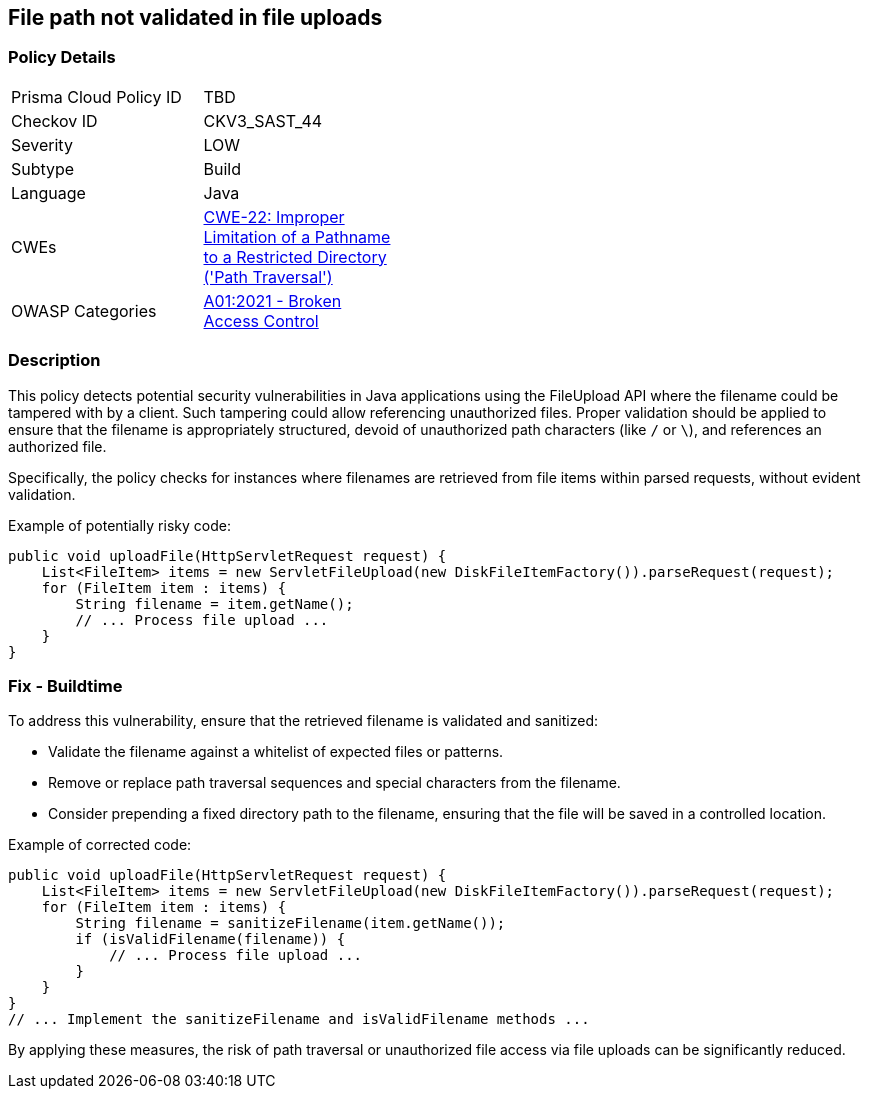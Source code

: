 == File path not validated in file uploads

=== Policy Details

[width=45%]
[cols="1,1"]
|=== 
|Prisma Cloud Policy ID 
| TBD

|Checkov ID 
|CKV3_SAST_44

|Severity
|LOW

|Subtype
|Build

|Language
|Java

|CWEs
|https://cwe.mitre.org/data/definitions/22.html[CWE-22: Improper Limitation of a Pathname to a Restricted Directory ('Path Traversal')]

|OWASP Categories
|https://owasp.org/Top10/A01_2021-Broken_Access_Control/[A01:2021 - Broken Access Control]

|=== 

=== Description

This policy detects potential security vulnerabilities in Java applications using the FileUpload API where the filename could be tampered with by a client. Such tampering could allow referencing unauthorized files. Proper validation should be applied to ensure that the filename is appropriately structured, devoid of unauthorized path characters (like `/` or `\`), and references an authorized file. 

Specifically, the policy checks for instances where filenames are retrieved from file items within parsed requests, without evident validation.

Example of potentially risky code:

[source,java]
----
public void uploadFile(HttpServletRequest request) {
    List<FileItem> items = new ServletFileUpload(new DiskFileItemFactory()).parseRequest(request);
    for (FileItem item : items) {
        String filename = item.getName();
        // ... Process file upload ...
    }
}
----

=== Fix - Buildtime

To address this vulnerability, ensure that the retrieved filename is validated and sanitized:

- Validate the filename against a whitelist of expected files or patterns.
- Remove or replace path traversal sequences and special characters from the filename.
- Consider prepending a fixed directory path to the filename, ensuring that the file will be saved in a controlled location.

Example of corrected code:

[source,java]
----
public void uploadFile(HttpServletRequest request) {
    List<FileItem> items = new ServletFileUpload(new DiskFileItemFactory()).parseRequest(request);
    for (FileItem item : items) {
        String filename = sanitizeFilename(item.getName());
        if (isValidFilename(filename)) {
            // ... Process file upload ...
        }
    }
}
// ... Implement the sanitizeFilename and isValidFilename methods ...
----

By applying these measures, the risk of path traversal or unauthorized file access via file uploads can be significantly reduced.


